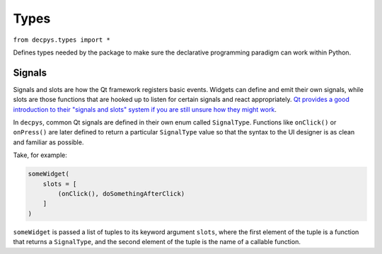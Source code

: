 Types
=====

``from decpys.types import *``

Defines types needed by the package to make sure the declarative programming paradigm can work 
within Python.


Signals
-------

Signals and slots are how the Qt framework registers basic events. Widgets can define and emit
their own signals, while slots are those functions that are hooked up to listen for certain signals
and react appropriately. `Qt provides a good introduction to their "signals and slots" system if
you are still unsure how they might work <https://doc.qt.io/qt-5/signalsandslots.html>`_.

In ``decpys``, common Qt signals are defined in their own enum called ``SignalType``. Functions
like ``onClick()`` or ``onPress()`` are later defined to return a particular ``SignalType`` value
so that the syntax to the UI designer is as clean and familiar as possible.

Take, for example:

.. code-block:: python

    someWidget(
        slots = [
            (onClick(), doSomethingAfterClick)
        ]
    )

``someWidget`` is passed a list of tuples to its keyword argument ``slots``, where the first
element of the tuple is a function that returns a ``SignalType``, and the second element of the
tuple is the name of a callable function.


.. py:class:: SignalType

    Inherits from python's built-in `Enum <https://docs.python.org/3/library/enum.html#enum.Enum>`_ 
    type. Enumerates names for signals that Qt objects can emit.

    .. py:attribute:: CLICKED
        
        Named value for the common Qt signal ``clicked``.


.. py:function:: onClick()

    Returns ``SignalType.CLICKED``.

    :rtype: SignalType

